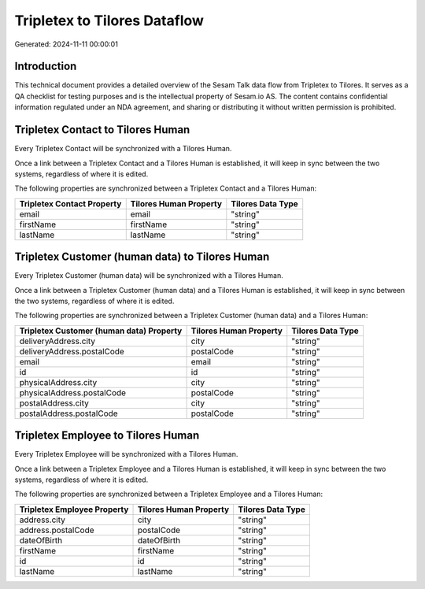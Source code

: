 =============================
Tripletex to Tilores Dataflow
=============================

Generated: 2024-11-11 00:00:01

Introduction
------------

This technical document provides a detailed overview of the Sesam Talk data flow from Tripletex to Tilores. It serves as a QA checklist for testing purposes and is the intellectual property of Sesam.io AS. The content contains confidential information regulated under an NDA agreement, and sharing or distributing it without written permission is prohibited.

Tripletex Contact to Tilores Human
----------------------------------
Every Tripletex Contact will be synchronized with a Tilores Human.

Once a link between a Tripletex Contact and a Tilores Human is established, it will keep in sync between the two systems, regardless of where it is edited.

The following properties are synchronized between a Tripletex Contact and a Tilores Human:

.. list-table::
   :header-rows: 1

   * - Tripletex Contact Property
     - Tilores Human Property
     - Tilores Data Type
   * - email
     - email
     - "string"
   * - firstName
     - firstName
     - "string"
   * - lastName
     - lastName
     - "string"


Tripletex Customer (human data) to Tilores Human
------------------------------------------------
Every Tripletex Customer (human data) will be synchronized with a Tilores Human.

Once a link between a Tripletex Customer (human data) and a Tilores Human is established, it will keep in sync between the two systems, regardless of where it is edited.

The following properties are synchronized between a Tripletex Customer (human data) and a Tilores Human:

.. list-table::
   :header-rows: 1

   * - Tripletex Customer (human data) Property
     - Tilores Human Property
     - Tilores Data Type
   * - deliveryAddress.city
     - city
     - "string"
   * - deliveryAddress.postalCode
     - postalCode
     - "string"
   * - email
     - email
     - "string"
   * - id
     - id
     - "string"
   * - physicalAddress.city
     - city
     - "string"
   * - physicalAddress.postalCode
     - postalCode
     - "string"
   * - postalAddress.city
     - city
     - "string"
   * - postalAddress.postalCode
     - postalCode
     - "string"


Tripletex Employee to Tilores Human
-----------------------------------
Every Tripletex Employee will be synchronized with a Tilores Human.

Once a link between a Tripletex Employee and a Tilores Human is established, it will keep in sync between the two systems, regardless of where it is edited.

The following properties are synchronized between a Tripletex Employee and a Tilores Human:

.. list-table::
   :header-rows: 1

   * - Tripletex Employee Property
     - Tilores Human Property
     - Tilores Data Type
   * - address.city
     - city
     - "string"
   * - address.postalCode
     - postalCode
     - "string"
   * - dateOfBirth
     - dateOfBirth
     - "string"
   * - firstName
     - firstName
     - "string"
   * - id
     - id
     - "string"
   * - lastName
     - lastName
     - "string"

